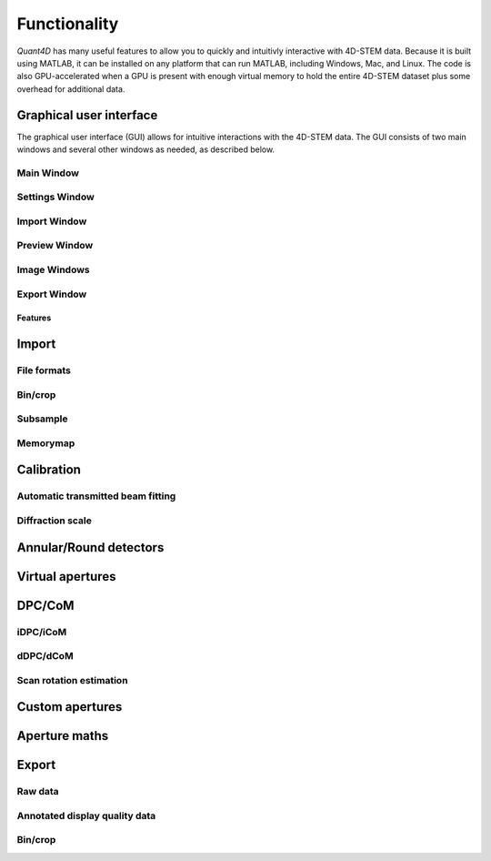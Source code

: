 .. _functionality:

Functionality
=============

`Quant4D` has many useful features to allow you to quickly and intuitivly interactive with 4D-STEM data. Because it is built using MATLAB, it can be installed on any platform that can run MATLAB, including Windows, Mac, and Linux. The code is also GPU-accelerated when a GPU is present with enough virtual memory to hold the entire 4D-STEM dataset plus some overhead for additional data. 

Graphical user interface
************************
The graphical user interface (GUI) allows for intuitive interactions with the 4D-STEM data. The GUI consists of two main windows and several other windows as needed, as described below. 

Main Window
^^^^^^^^^^^

Settings Window
^^^^^^^^^^^^^^^
Import Window
^^^^^^^^^^^^^
.. image:: ../_static/import_window.png
    :width: 306
    :height: 268
    :align: center

Preview Window
^^^^^^^^^^^^^^
Image Windows
^^^^^^^^^^^^^
Export Window
^^^^^^^^^^^^^

Features
--------

Import
******
File formats
^^^^^^^^^^^^
Bin/crop
^^^^^^^^
Subsample
^^^^^^^^^
Memorymap
^^^^^^^^^

Calibration
***********
Automatic transmitted beam fitting
^^^^^^^^^^^^^^^^^^^^^^^^^^^^^^^^^^
Diffraction scale
^^^^^^^^^^^^^^^^^

Annular/Round detectors
***********************

Virtual apertures
*****************

DPC/CoM
*******
iDPC/iCoM
^^^^^^^^^
dDPC/dCoM
^^^^^^^^^
Scan rotation estimation
^^^^^^^^^^^^^^^^^^^^^^^^

Custom apertures
****************

Aperture maths
**************

Export
******
Raw data
^^^^^^^^
Annotated display quality data
^^^^^^^^^^^^^^^^^^^^^^^^^^^^^^
Bin/crop
^^^^^^^^